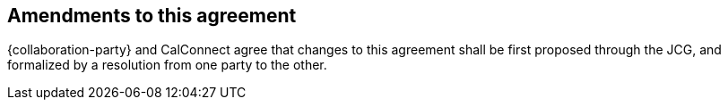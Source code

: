 
[[amendments]]
== Amendments to this agreement

{collaboration-party} and CalConnect agree that changes to this agreement shall be
first proposed through the JCG, and formalized by a resolution from one
party to the other.
